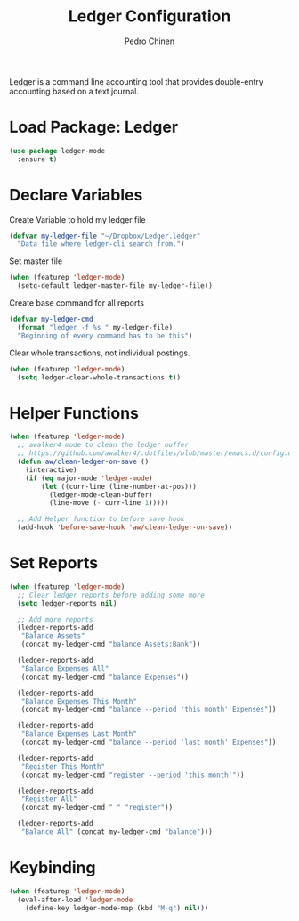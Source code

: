 #+TITLE:        Ledger Configuration
#+AUTHOR:       Pedro Chinen
#+DATE-CREATED: [2018-09-22 Sat]
#+DATE-UPDATED: [2018-10-04 qui]

Ledger is a command line accounting tool that provides double-entry
accounting based on a text journal.

* Load Package: Ledger
:PROPERTIES:
:ID:       b664f880-a7b5-4e07-9eec-fe5fe8e86a7f
:END:
#+BEGIN_SRC emacs-lisp
  (use-package ledger-mode
    :ensure t)

#+END_SRC

* Declare Variables
:PROPERTIES:
:ID:       b64515fa-ef09-492e-aa0a-1badfdf3dc08
:END:

Create Variable to hold my ledger file
#+BEGIN_SRC emacs-lisp
  (defvar my-ledger-file "~/Dropbox/Ledger.ledger"
    "Data file where ledger-cli search from.")
#+END_SRC

Set master file
#+BEGIN_SRC emacs-lisp
  (when (featurep 'ledger-mode)
    (setq-default ledger-master-file my-ledger-file))

#+END_SRC

Create base command for all reports
#+BEGIN_SRC emacs-lisp
    (defvar my-ledger-cmd 
      (format "ledger -f %s " my-ledger-file)
      "Beginning of every command has to be this")

#+END_SRC

Clear whole transactions, not individual postings.
#+BEGIN_SRC emacs-lisp
  (when (featurep 'ledger-mode)
    (setq ledger-clear-whole-transactions t))

#+END_SRC

* Helper Functions
:PROPERTIES:
:ID:       114d9d50-2ee3-4641-901f-7bd404efed8a
:END:
#+BEGIN_SRC emacs-lisp
  (when (featurep 'ledger-mode)
    ;; awalker4 mode to clean the ledger buffer
    ;; https://github.com/awalker4/.dotfiles/blob/master/emacs.d/config.org
    (defun aw/clean-ledger-on-save ()
      (interactive)
      (if (eq major-mode 'ledger-mode)
          (let ((curr-line (line-number-at-pos)))
            (ledger-mode-clean-buffer)
            (line-move (- curr-line 1)))))

    ;; Add Helper function to before save hook
    (add-hook 'before-save-hook 'aw/clean-ledger-on-save))

#+END_SRC

* Set Reports
:PROPERTIES:
:ID:       3d4ec914-d5a2-41b2-86cb-ad3b6afe4c3d
:END:
#+BEGIN_SRC emacs-lisp
  (when (featurep 'ledger-mode)
    ;; Clear ledger reports before adding some more
    (setq ledger-reports nil)

    ;; Add more reports
    (ledger-reports-add  
     "Balance Assets"
     (concat my-ledger-cmd "balance Assets:Bank"))

    (ledger-reports-add 
     "Balance Expenses All"
     (concat my-ledger-cmd "balance Expenses"))

    (ledger-reports-add 
     "Balance Expenses This Month"
     (concat my-ledger-cmd "balance --period 'this month' Expenses"))

    (ledger-reports-add
     "Balance Expenses Last Month"
     (concat my-ledger-cmd "balance --period 'last month' Expenses"))

    (ledger-reports-add
     "Register This Month"
     (concat my-ledger-cmd "register --period 'this month'"))

    (ledger-reports-add 
     "Register All"
     (concat my-ledger-cmd " " "register"))

    (ledger-reports-add
     "Balance All" (concat my-ledger-cmd "balance")))
#+END_SRC

* Keybinding
:PROPERTIES:
:ID:       f1e1508a-11de-495f-8c19-ff75908f36b2
:END:
#+BEGIN_SRC emacs-lisp
  (when (featurep 'ledger-mode)
    (eval-after-load 'ledger-mode
      (define-key ledger-mode-map (kbd "M-q") nil)))
#+END_SRC

